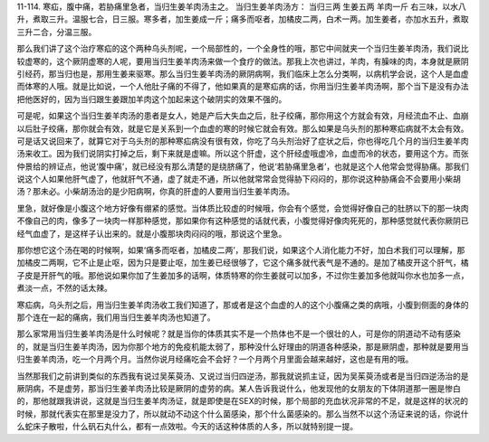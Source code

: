 11-114. 寒疝，腹中痛，若胁痛里急者，当归生姜羊肉汤主之。
当归生姜羊肉汤方：  当归三两  生姜五两  羊肉一斤
右三味，以水八升，煮取三升。温服七合，日三服。寒多者，加生姜成一斤；痛多而呕者，加橘皮二两，白术一两。加生姜者，亦加水五升，煮取三升二合，分温三服。

那么我们讲了这个治疗寒疝的这个两种乌头剂呢，一个局部性的，一个全身性的哦，那它中间就夹一个当归生姜羊肉汤，我们说比较虚寒的，这个厥阴虚寒的人呢，要用当归生姜羊肉汤来做一个食疗的做法。那我上次也讲过，羊肉，有臊味的肉，本身就是厥阴引经药，那当归也是，那用生姜来驱寒。那么当归生姜羊肉汤的厥阴病啊，我们临床上怎么分类啊，以病机学会说，这个人是血虚而体寒的人哦。就是比如说，一个人他肚子痛的不得了，他如果真的是寒疝病的话，你用当归生姜羊肉汤啊，那个当下是没有办法把他医好的，因为当归跟生姜跟加羊肉这个加起来这个破阴实的效果不强的。

可是呢，如果这个当归生姜羊肉汤的患者是女人，她是产后大失血之后，肚子绞痛，那你用这个方就会有效，月经流血不止、血崩以后肚子绞痛，那你就会有效，就是它是关系到一个血虚的寒的时候它就会有效。那么如果是乌头剂的那种寒疝病就不太会有效。可是话又说回来了，就算它对于乌头剂的那种寒疝病没有很有效，你吃了乌头剂治好了症状之后，你也得吃几个月的当归生姜羊肉汤来收工。因为我们说阴实打掉之后，剩下来就是虚嘛。所以这个肝虚，这个肝经虚哦虚冷，血虚而冷的状态，要用这个方。而张仲景给的辨证点，他说‘腹中痛’，就已经没有那么清楚的是绕脐痛了，他说‘若胁痛里急者’，也就是这个人他常会觉得胁痛。那我们说这个人如果他肝气虚了，他就肝气不通，虚了就走不通，所以他就常常会觉得胁下闷闷的，那你说这种胁痛会不会要用小柴胡汤？那未必。小柴胡汤治的是少阳病啊，你真的肝虚的人要用当归生姜羊肉汤。

里急，就好像是小腹这个地方好像有绷紧的感觉。当体质比较虚的时候哦，你会有个感觉，会觉得好像自己的肚脐以下的那一块肉不像自己的肉，像多了一块肉一样那种感觉，那如果你有这种感觉的话就代表，小腹觉得好像肉死死的，那种感觉就代表你厥阴已经气血虚了，是这样子认出来的。就是小腹那块肉闷闷的哦，那说这个里急。

那你想它这个汤在喝的时候啊，如果‘痛多而呕者，加橘皮二两’，那我们说，如果这个人消化能力不好，加白术我们可以理解，那加橘皮二两啊，它不止是止呕，因为只是要止呕，加生姜已经很够了，它这个痛多就代表气是不通的。是加了橘皮开这个肝气，橘子皮是开肝气的哦。那他说如果你加了生姜加多的话啊，体质特寒的你生姜就可以加多，不过你生姜加多他就叫你水也加多一点，煮淡一点，不然的话太辣。

寒疝病，乌头剂之后，用当归生姜羊肉汤收工我们知道了，那或者是这个血虚的人的这个小腹痛之类的病哦，小腹到侧面的身体的那个连在一起的痛病，我们用当归生姜羊肉汤也知道了。

那么家常用当归生姜羊肉汤是什么时候呢？就是当你的体质其实不是一个热体也不是一个很壮的人，可是你的阴道动不动有感染的，就是当归生姜羊肉汤，因为你那个地方的免疫机能太弱了，那种没什么好理由的阴道各种感染，那是厥阴虚，那种就是要用当归生姜羊肉汤，吃一个月两个月。当然你说月经痛吃会不会好？一个月两个月里面会越来越好，这也是有用的哦。

当然那我们之前讲到类似的东西我有说过吴茱萸汤、又说过当归四逆汤，那我就说抓主证，因为吴茱萸汤或者是当归四逆汤治的是厥阴病，不是虚劳，那当归生姜羊肉汤比较是厥阴的虚劳的病。某人告诉我说什么，他发现他的女朋友的下体阴道那一圈是惨白的，那他就跟我讲说，这就是当归生姜羊肉汤证，就是即使是在SEX的时候，那个局部的充血状况非常的不足，就是这样的状况的时候，那就代表实在那里是没力了，所以就动不动这个什么菌感染，那个什么菌感染的。那么当然不以这个汤证来说的话，你说什么蛇床子散啦，什么矾石丸什么，都有一点效啦。今天的话这种体质的人多，所以就特别提一提。
